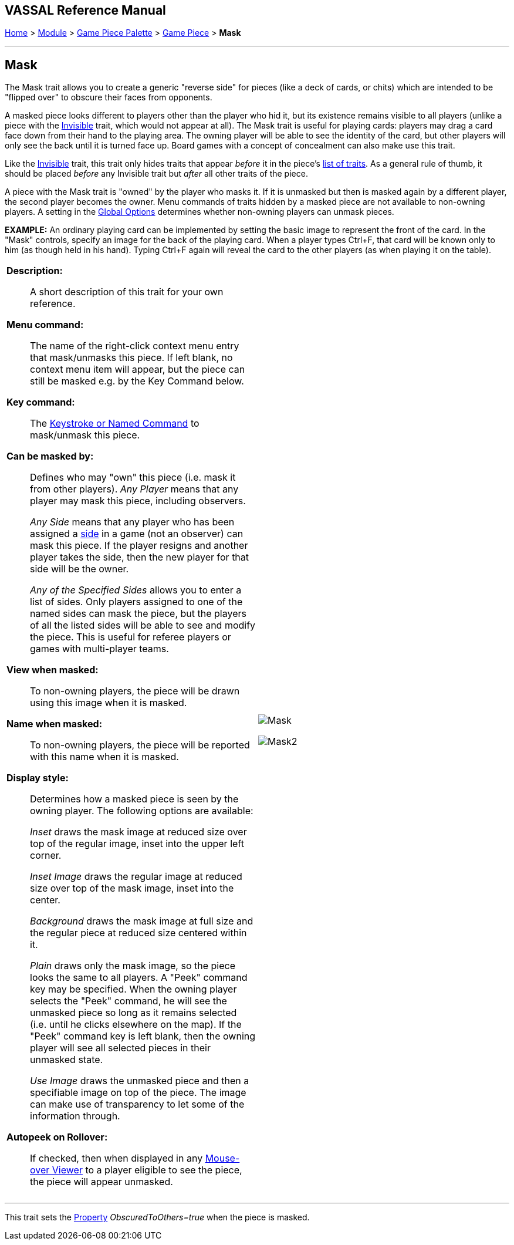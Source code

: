 == VASSAL Reference Manual
[#top]

[.small]#<<index.adoc#toc,Home>> > <<GameModule.adoc#top,Module>> > <<PieceWindow.adoc#top,Game Piece Palette>> > <<GamePiece.adoc#top,Game Piece>> > *Mask*#

'''''

== Mask

The Mask trait allows you to create a generic "reverse side" for pieces (like a deck of cards, or chits) which are intended to be "flipped over" to obscure their faces from opponents.

A masked piece looks different to players other than the player who hid it, but its existence remains visible to all players (unlike a piece with the <<Hideable.adoc#top,Invisible>> trait, which would not appear at all). The Mask trait is useful for playing cards: players may drag a card face down from their hand to the playing area.
The owning player will be able to see the identity of the card, but other players will only see the back until it is turned face up.
Board games with a concept of concealment can also make use this trait.

Like the <<Hideable.adoc#top,Invisible>> trait, this trait only hides traits that appear _before_ it in the piece's <<GamePiece.adoc#TraitOrder,list of traits>>. As a general rule of thumb, it should be placed _before_ any Invisible trait but _after_ all other traits of the piece.

A piece with the Mask trait is "owned" by the player who masks it.
If it is unmasked but then is masked again by a different player, the second player becomes the owner.
Menu commands of traits hidden by a masked piece are not available to non-owning players.
A setting in the <<GlobalOptions.adoc#top,Global Options>> determines whether non-owning players can unmask pieces.

*EXAMPLE:* An ordinary playing card can be implemented by setting the basic image to represent the front of the card.
In the "Mask" controls, specify an image for the back of the playing card.
When a player types Ctrl+F, that card will be known only to him (as though held in his hand). Typing Ctrl+F again will reveal the card to the other players (as when playing it on the table).


[width="100%",cols="50%a,50%a",]
|===
|
*Description:*:: A short description of this trait for your own reference.

*Menu command:*::  The name of the right-click context menu entry that mask/unmasks this piece.
If left blank, no context menu item will appear, but the piece can still be masked e.g.
by the Key Command below.

*Key command:*::  The <<NamedKeyCommand.adoc#top,Keystroke or Named Command>> to mask/unmask this piece.

*Can be masked by:*::  Defines who may "own" this piece (i.e.
mask it from other players). _Any Player_ means that any player may mask this piece, including observers.
+
_Any Side_ means that any player who has been assigned a <<GameModule.adoc#Definition_of_Player_Sides,side>> in a game (not an observer) can mask this piece.
If the player resigns and another player takes the side, then the new player for that side will be the owner.
+
_Any of the Specified Sides_ allows you to enter a list of sides.
Only players assigned to one of the named sides can mask the piece, but the players of all the listed sides will be able to see and modify the piece.
This is useful for referee players or games with multi-player teams.

*View when masked:*::  To non-owning players, the piece will be drawn using this image when it is masked.

*Name when masked:*::  To non-owning players, the piece will be reported with this name when it is masked.

*Display style:*:: Determines how a masked piece is seen by the owning player.
The following options are available:
+
_Inset_ draws the mask image at reduced size over top of the regular image, inset into the upper left corner.
+
_Inset Image_ draws the regular image at reduced size over top of the mask image, inset into the center.
+
_Background_ draws the mask image at full size and the regular piece at reduced size centered within it.
+
_Plain_ draws only the mask image, so the piece looks the same to all players.
A "Peek" command key may be specified.
When the owning player selects the "Peek" command, he will see the unmasked piece so long as it remains selected (i.e.
until he clicks elsewhere on the map). If the "Peek" command key is left blank, then the owning player will see all selected pieces in their unmasked state.
+
_Use Image_ draws the unmasked piece and then a specifiable image on top of the piece.
The image can make use of transparency to let some of the information through.

*Autopeek on Rollover:*::  If checked, then when displayed in any <<MouseOver.adoc#top, Mouse-over Viewer>> to a player eligible to see the piece, the
piece will appear unmasked.

|
image:images/Mask.png[]

image:images/Mask2.png[]

|===

'''''

This trait sets the <<Properties.adoc#top,Property>> _ObscuredToOthers=true_ when the piece is masked.
